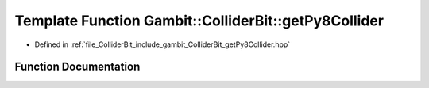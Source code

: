 .. _exhale_function_getPy8Collider_8hpp_1a5ede3f4b8295dfe12591687b91521a80:

Template Function Gambit::ColliderBit::getPy8Collider
=====================================================

- Defined in :ref:`file_ColliderBit_include_gambit_ColliderBit_getPy8Collider.hpp`


Function Documentation
----------------------


.. doxygenfunction:: Gambit::ColliderBit::getPy8Collider(Py8Collider<PythiaT, EventT, hepmc_writerT>&, const MCLoopInfo&, const SLHAstruct&, const str, const int, void(*)(), const Options&)
   :project: GAMBIT